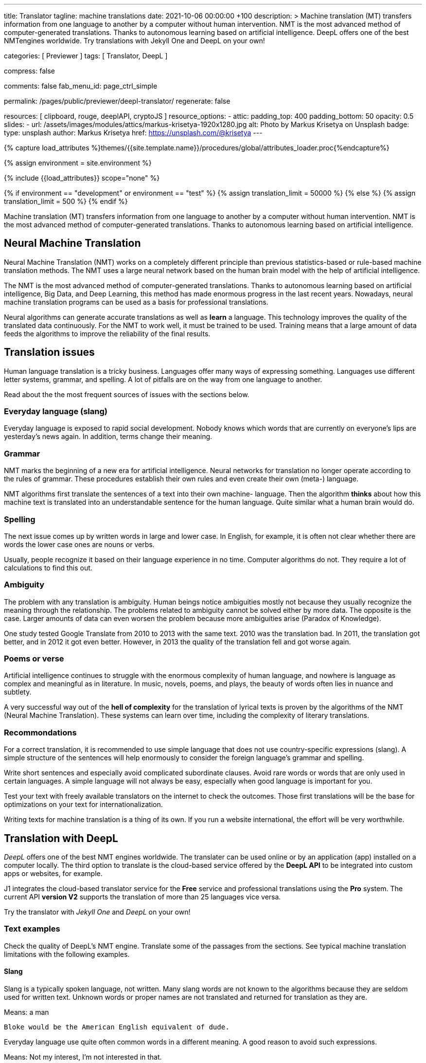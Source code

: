 ---
title:                                  Translator
tagline:                                machine translations
date:                                   2021-10-06 00:00:00 +100
description: >
                                        Machine translation (MT) transfers information from one language to another
                                        by a computer without human intervention. NMT is the most advanced method
                                        of computer-generated translations. Thanks to autonomous learning based on
                                        artificial intelligence. DeepL offers one of the best NMTengines worldwide.
                                        Try translations with Jekyll One and DeepL on your own!

categories:                             [ Previewer ]
tags:                                   [ Translator, DeepL ]

compress:                               false

comments:                               false
fab_menu_id:                            page_ctrl_simple

permalink:                              /pages/public/previewer/deepl-translator/
regenerate:                             false

resources:                              [ clipboard, rouge, deeplAPI, cryptoJS ]
resource_options:
  - attic:
      padding_top:                      400
      padding_bottom:                   50
      opacity:                          0.5
      slides:
        - url:                          /assets/images/modules/attics/markus-krisetya-1920x1280.jpg
          alt:                          Photo by Markus Krisetya on Unsplash
          badge:
            type:                       unsplash
            author:                     Markus Krisetya
            href:                       https://unsplash.com/@krisetya
---

// Page Initializer
// =============================================================================
// Enable the Liquid Preprocessor
:page-liquid:

// Set (local) page attributes here
// -----------------------------------------------------------------------------
// :page--attr:                         <attr-value>
:images-dir:                            {imagesdir}/pages/roundtrip/100_present_images

//  Load Liquid procedures
// -----------------------------------------------------------------------------
{% capture load_attributes %}themes/{{site.template.name}}/procedures/global/attributes_loader.proc{%endcapture%}

//  Set global Liquid vars
// -----------------------------------------------------------------------------
{% assign environment = site.environment %}

// Load page attributes
// -----------------------------------------------------------------------------
{% include {{load_attributes}} scope="none" %}

// Page content
// ~~~~~~~~~~~~~~~~~~~~~~~~~~~~~~~~~~~~~~~~~~~~~~~~~~~~~~~~~~~~~~~~~~~~~~~~~~~~~
// https://github.com/EdwardBalaj/Simple-DeepL-API-Integration
// https://github.com/marghoobsuleman/ms-Dropdown
// https://www.marghoobsuleman.com/image-dropdown/help
// https://www.marghoobsuleman.com/image-dropdown/advanced-help

// Set local liquid vars
// -----------------------------------------------------------------------------
{% if environment == "development" or environment == "test" %}
  {% assign translation_limit = 50000 %}
{% else %}
  {% assign translation_limit = 500 %}
{% endif %}

// Include sub-documents (if any)
// -----------------------------------------------------------------------------
Machine translation (MT) transfers information from one language to another
by a computer without human intervention. NMT is the most advanced method
of computer-generated translations. Thanks to autonomous learning based on
artificial intelligence.

== Neural Machine Translation

Neural Machine Translation (NMT) works on a completely different principle
than previous statistics-based or rule-based machine translation methods.
The NMT uses a large neural network based on the human brain model with
the help of artificial intelligence.

The NMT is the most advanced method of computer-generated translations.
Thanks to autonomous learning based on artificial intelligence, Big Data,
and Deep Learning, this method has made enormous progress in the last recent
years. Nowadays, neural machine translation programs can be used as a basis
for professional translations.

Neural algorithms can generate accurate translations as well as *learn* a
language. This technology improves the quality of the translated data
continuously. For the NMT to work well, it must be trained to be used.
Training means that a large amount of data feeds the algorithms to
improve the reliability of the final results.

== Translation issues

Human language translation is a tricky business. Languages offer many ways
of expressing something. Languages use different letter systems, grammar,
and spelling. A lot of pitfalls are on the way from one language to another.

Read about the the most frequent sources of issues with the sections below.

=== Everyday language (slang)

Everyday language is exposed to rapid social development. Nobody knows which
words that are currently on everyone's lips are yesterday's news again. In
addition, terms change their meaning.

=== Grammar

NMT marks the beginning of a new era for artificial intelligence. Neural
networks for translation no longer operate according to the rules of grammar.
These procedures establish their own rules and even create their own (meta-)
language.

NMT algorithms first translate the sentences of a text into their own machine-
language. Then the algorithm *thinks* about how this machine text is translated
into an understandable sentence for the human language. Quite similar what
a human brain would do.

=== Spelling

The next issue comes up by written words in large and lower case. In English,
for example, it is often not clear whether there are words the lower case
ones are nouns or verbs.

Usually, people recognize it based on their language experience in no time.
Computer algorithms do not. They require a lot of calculations to find this
out.

=== Ambiguity

The problem with any translation is ambiguity. Human beings notice ambiguities
mostly not because they usually recognize the meaning through the relationship.
The problems related to ambiguity cannot be solved either by more data. The
opposite is the case. Larger amounts of data can even worsen the problem because
more ambiguities arise (Paradox of Knowledge).

One study tested Google Translate from 2010 to 2013 with the same text.
2010 was the translation bad. In 2011, the translation got better, and in
2012 it got even better. However, in 2013 the quality of the translation
fell and got worse again.

=== Poems or verse

Artificial intelligence continues to struggle with the enormous complexity
of human language, and nowhere is language as complex and meaningful as in
literature. In music, novels, poems, and plays, the beauty of words often
lies in nuance and subtlety.

A very successful way out of the *hell of complexity* for the translation
of lyrical texts is proven by the algorithms of the NMT (Neural Machine
Translation). These systems can learn over time, including the complexity
of literary translations.

=== Recommondations

For a correct translation, it is recommended to use simple language that
does not use country-specific expressions (slang). A simple structure of
the sentences will help enormously to consider the foreign language's
grammar and spelling.

Write short sentences and especially avoid complicated subordinate clauses.
Avoid rare words or words that are only used in certain languages. A simple
language will not always be easy, especially when good language is important
for you.

Test your text with freely available translators on the internet to check
the outcomes. Those first translations will be the base for optimizations
on your text for internationalization.

Writing texts for machine translation is a thing of its own. If you run a
website international, the effort will be very worthwhile.


== Translation with DeepL

_DeepL_ offers one of the best NMT engines worldwide. The translater can be
used online or by an application (app) installed on a computer locally.
The third option to translate is the cloud-based service offered
by the *DeepL API* to be integrated into custom apps or websites, for example.

J1 integrates the cloud-based translator service for the *Free* service and
professional translations using the *Pro* system. The current API *version V2*
supports the translation of more than 25 languages vice versa.

Try the translator with _Jekyll One_ and _DeepL_ on your own!

=== Text examples

Check the quality of DeepL's NMT engine. Translate some of the passages from
the sections. See typical machine translation limitations with the following
examples.

==== Slang

Slang is a typically spoken language, not written. Many slang words are not
known to the algorithms because they are seldom used for written text. Unknown
words or proper names are not translated and returned for translation as they
are.

.Means: a man
----
Bloke would be the American English equivalent of dude.
----

Everyday language use quite often common words in a different meaning. A good
reason to avoid such expressions.

.Means: Not my interest, I'm not interested in that.
----
Not my religion
----

==== Grammar

Typical mistakes students make are bloopers. Translations may become wrongly
understood sometimes the same way.

.Language blooper
----
The thing that first caught my eye was a large silver cup that Charles
had won for skating on the mantelpiece
----

==== Ambiguities

Human languages are full of ambiguities. A good example of using them
explicitly is a Joke.

.Jokes
----
A man tells his doctor: Doc, help me. I’m addicted to Twitter!
The doctor replies: Sorry, I can't follow you.
----

==== Song lyrics

Many translations for song lyrics are wrong and often do not give meaning
to what the artists express. The reason: using machine translators of bad
quality.

Check _DeepL_ using different language scopes!

[role="mt-5 mb-5"]
[quote, Love of a Lifetime - FireHouse]
____
I guess the time was right for us to say +
we'd take our time and live our lives together day by day +
We'll make a wish and send it on a prayer +
We know our dreams can all come true with love that we can share

With you I never wonder +
will you be there for me? +
With you I never wonder +
you're the right one for me

I finally found the love of a lifetime +
A love to last my whole life through +
I finally found the love of a lifetime +
forever in my heart
____

== Translator

++++
<div class="mt-3">
	<form id="deepl-translate">

		<!-- source language -->
    <div class="form-group bmd-form-group mb-2">

      <!-- select id="source-language" name="source-language" class="form-control" is="ms-dropdown" style="min-width: 20rem;" -->
      <select id="source-language" name="source-language" class="form-control" data-visible-rows="3" is="ms-dropdown" style="min-width: 20rem;">
        <option selected value="auto" data-image-css="fas fa-magic mt-1 mr-3 mb-1">Auto detection</option>
        <option value="CZ" data-image-css="flag-icon flag-icon-cz rectangle size-md"> Czech</option>
        <option value="DA" data-image-css="flag-icon flag-icon-dk rectangle size-md"> Danish</option>
        <option value="DE" data-image-css="flag-icon flag-icon-de rectangle size-md"> German</option>
        <option value="ES" data-image-css="flag-icon flag-icon-es rectangle size-md"> Spanish</option>
        <option value="EN" data-image-css="flag-icon flag-icon-gb rectangle size-md"> English</option>
        <option value="EL" data-image-css="flag-icon flag-icon-gr rectangle size-md"> Greek</option>
        <option value="FI" data-image-css="flag-icon flag-icon-fi rectangle size-md"> Finnish</option>
        <option value="FR" data-image-css="flag-icon flag-icon-fr rectangle size-md"> French</option>
        <option value="HU" data-image-css="flag-icon flag-icon-hu rectangle size-md"> Hungarian</option>
        <option value="IT" data-image-css="flag-icon flag-icon-it rectangle size-md"> Italian</option>
        <option value="NL" data-image-css="flag-icon flag-icon-nl rectangle size-md"> Dutch</option>
        <option value="PT" data-image-css="flag-icon flag-icon-pt rectangle size-md"> Portuguese</option>
        <option value="RO" data-image-css="flag-icon flag-icon-ro rectangle size-md"> Romanian</option>
        <option value="RU" data-image-css="flag-icon flag-icon-ru rectangle size-md"> Russian</option>
        <option value="SK" data-image-css="flag-icon flag-icon-sk rectangle size-md"> Slovak</option>
        <option value="SL "data-image-css="flag-icon flag-icon-sl rectangle size-md"> Slovenian</option>
        <option value="SV" data-image-css="flag-icon flag-icon-sv rectangle size-md"> Swedish</option>
      </select>
      <label for="source-language" class="bmd-label-floating">Source language and type selection</label>

      <!-- select if translated text should lean towards formal|informal language -->
      <select id="language-scope" class="form-control" data-visible-rows="3" is="ms-dropdown" style="min-width: 20rem;">
        <option selected value="default" data-image-css="far fa-meh-blank mt-1 mr-3 mb-1">Regular language</option>
        <option value="more" data-image-css="far fa-meh mt-1 mr-3">Formal language</option>
        <option value="less" data-image-css="far fa-smile mt-1 mr-3">Informal language</option>
      </select>
    </div>

    <!-- translation input -->
    <div id="source-group" class="form-group bmd-form-group mb-4">
      <textarea id="original-text" class="form-control" type="text" rows="5"></textarea>
      <label for="original-text" class="bmd-label-floating ml-0 mt-0">Your text (source language), up to 1000 characters</label>
    </div>

		<!-- destination language -->
    <div class="form-group bmd-form-group mb-2">
      <select id="destination-language" name="destination-language" class="form-control" data-visible-rows="3" is="ms-dropdown" style="min-width: 20rem;">
				<option value="BG" data-image-css="flag-icon flag-icon-bg rectangle size-md"> Bulgarian</option>
				<option value="CS" data-image-css="flag-icon flag-icon-cz rectangle size-md"> Czech</option>
				<option value="DA" data-image-css="flag-icon flag-icon-dk rectangle size-md"> Danish</option>
        <option selected value="DE" data-image-css="flag-icon flag-icon-de rectangle size-md"> German</option>
        <option value="EL" data-image-css="flag-icon flag-icon-gr rectangle size-md"> Greek</option>
        <option value="ES" data-image-css="flag-icon flag-icon-es rectangle size-md"> Spanish</option>
        <option value="EN" data-image-css="flag-icon flag-icon-gb rectangle size-md"> English</option>
				<option value="EN-US" data-image-css="flag-icon flag-icon-us rectangle size-md"> English (American)</option>
				<option value="EN-GB" data-image-css="flag-icon flag-icon-gb rectangle size-md"> English (British)</option>
				<option value="ET" data-image-css="flag-icon flag-icon-ee rectangle size-md"> Estonian</option>
				<option value="FI" data-image-css="flag-icon flag-icon-fi rectangle size-md"> Finnish</option>
				<option value="FR" data-image-css="flag-icon flag-icon-fr rectangle size-md"> French</option>
				<option value="HU" data-image-css="flag-icon flag-icon-hu rectangle size-md"> Hungarian</option>
				<option value="IT" data-image-css="flag-icon flag-icon-it rectangle size-md"> Italian</option>
				<option value="JA" data-image-css="flag-icon flag-icon-jp rectangle size-md"> Japanese</option>
				<option value="LV" data-image-css="flag-icon flag-icon-lv rectangle size-md"> Latvian</option>
				<option value="LT" data-image-css="flag-icon flag-icon-lt rectangle size-md"> Lithuanian</option>
        <option value="NL" data-image-css="flag-icon flag-icon-nl rectangle size-md"> Dutch</option>
				<option value="PL" data-image-css="flag-icon flag-icon-pl rectangle size-md"> Polish</option>
        <option value="PT" data-image-css="flag-icon flag-icon-pt rectangle size-md"> Portuguese</option>
				<option value="PT-PT" data-image-css="flag-icon flag-icon-pt rectangle size-md"> Portuguese (Portugal)</option>
				<option value="PT-BR" data-image-css="flag-icon flag-icon-br rectangle size-md"> Portuguese (Brazilian)</option>
				<option value="RO" data-image-css="flag-icon flag-icon-ro rectangle size-md"> Romanian</option>
				<option value="RU" data-image-css="flag-icon flag-icon-ru rectangle size-md"> Russian</option>
				<option value="SK" data-image-css="flag-icon flag-icon-sk rectangle size-md"> Slovak</option>
				<option value="SL" data-image-css="flag-icon flag-icon-sl rectangle size-md"> Slovenian</option>
				<option value="SV" data-image-css="flag-icon flag-icon-sk rectangle size-md"> Swedish</option>
        <option value="ZH" data-image-css="flag-icon flag-icon-cn rectangle size-md"> Chinese</option>
      </select>
      <label for="destination-language" class="bmd-label-floating">Translation language selection</label>
    </div>

    <!-- translation output -->
    <div id="translated-group" class="form-group bmd-form-group">
      <textarea id="translated-text" class="form-control" type="text" rows="5" disabled></textarea>
      <label for="translated-text" class="bmd-label-floating ml-0 mt-0">Your translation</label>
    </div>

    <!-- control buttons -->
    <div class="mt-3 mb-1">
  		<input id="translate" name="translate" class="btn btn-info mt-1 mr-1" type="button" value="Translate" aria-label="Translate Button" style="min-width: 12rem">
      <input id="clear-translate" name="clear-translate" class="btn btn-primary mt-1 mr-1" type="button" value="Clear" aria-label="Clear Button" style="min-width: 12rem">
      <input id="reset-translate" name="reset-translate" class="btn btn-danger mt-1" type="button" value="Reset" aria-label="Reset Button" style="min-width: 12rem">
    </div>

	</form>
</div>
++++

++++
<style>
.form-control {
  line-height: 1.5 !important;
}
</style>
++++

++++
<script>

  $(function() {

    var logger = log4javascript.getLogger('j1.tester.deepl');
    var logText;
    var ddSourceLanguage;
    var ddLanguageScope;
    var ddDestinationLanguage;

    var dependencies_met_page_ready = setInterval (function (options) {
      if ( j1.getState() === 'finished' ) {

        // get access to msDropdown elements
        ddSourceLanguage      = document.getElementById("source-language").msDropdown;
        ddLanguageScope       = document.getElementById("language-scope").msDropdown;
        ddDestinationLanguage = document.getElementById("destination-language").msDropdown;

        // stop scrolling if ANY of the DD selects is open (display: block)
        $('.ms-options').attrchange({
          trackValues: true,                                                    // enables tracking old and new values
          callback: function (e) {                                              //callback handler on DOM changes
            logText = '\n' + 'Attribute: ' + e.attributeName + ' changed to: ' + e.newValue;
            logger.debug(logText);

            if (e.attributeName === 'style' && e.newValue.includes('block')) {
              $('body').addClass('stop-scrolling');
            } else if (e.attributeName === 'style' && e.newValue.includes('none')) {
              $('body').removeClass('stop-scrolling');
            }
          }
        });
        clearInterval(dependencies_met_page_ready);
      }
    });

    // reset translation event handler (button)
    $('#reset-translate').click(function () {
      // reset (msDropdown) translation options
      ddSourceLanguage.selectedIndex      = 0;
      ddLanguageScope.selectedIndex       = 0;
      ddDestinationLanguage.selectedIndex = 3;                                  // index 3 = DE

      // clear all text-area elements
      $('#original-text').val('');
      $('#translated-text').val('');

      // manually reset fill states
      $('#source-group').removeClass('is-filled');
      $('#translated-group').removeClass('is-filled');
      // disable the textarea (output)
      $('#translated-text').prop('disabled', true);
    });

    $('#clear-translate').click(function () {
      // clear all text-area elements
      $("#original-text").val('');
      $("#translated-text").val('');
      // manually reset fill states
      $('#source-group').removeClass('is-filled');
      $('#translated-group').removeClass('is-filled');
      // disable the textarea (output)
      $('#translated-text').prop('disabled', true);
    });

    // translation event handler (button)
    $('#translate').click(function () {
      var fromLanguage = $('#source-language').val();
      var toLanguage = $('#destination-language').val();
      var languageScope = $('#language-scope').val();

      // enable the textarea (output)
      $('#translated-text').prop('disabled', false);

      // create new translation
      $('#original-text').deeplAPI({
        api: 'pro',
        max_chars: 1000,
        formality: languageScope,
        source_lang: fromLanguage,
        target_lang: toLanguage,
        targetElement: '#translated-text',
      });

      // reset translation for next run
      // -----------------------------------------------------------------------
      // destroy existing jquery object|s
      $('#original-text').deeplAPI('destroy');

      // update form elements
      // -----------------------------------------------------------------------
      // set fill state
      $('#translated-group').addClass('is-filled');
    });

  });
</script>

++++
